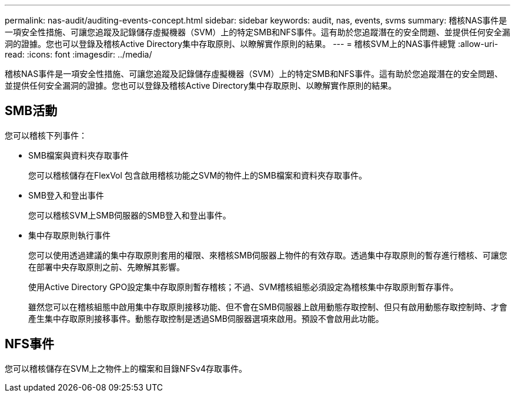 ---
permalink: nas-audit/auditing-events-concept.html 
sidebar: sidebar 
keywords: audit, nas, events, svms 
summary: 稽核NAS事件是一項安全性措施、可讓您追蹤及記錄儲存虛擬機器（SVM）上的特定SMB和NFS事件。這有助於您追蹤潛在的安全問題、並提供任何安全漏洞的證據。您也可以登錄及稽核Active Directory集中存取原則、以瞭解實作原則的結果。 
---
= 稽核SVM上的NAS事件總覽
:allow-uri-read: 
:icons: font
:imagesdir: ../media/


[role="lead"]
稽核NAS事件是一項安全性措施、可讓您追蹤及記錄儲存虛擬機器（SVM）上的特定SMB和NFS事件。這有助於您追蹤潛在的安全問題、並提供任何安全漏洞的證據。您也可以登錄及稽核Active Directory集中存取原則、以瞭解實作原則的結果。



== SMB活動

您可以稽核下列事件：

* SMB檔案與資料夾存取事件
+
您可以稽核儲存在FlexVol 包含啟用稽核功能之SVM的物件上的SMB檔案和資料夾存取事件。

* SMB登入和登出事件
+
您可以稽核SVM上SMB伺服器的SMB登入和登出事件。

* 集中存取原則執行事件
+
您可以使用透過建議的集中存取原則套用的權限、來稽核SMB伺服器上物件的有效存取。透過集中存取原則的暫存進行稽核、可讓您在部署中央存取原則之前、先瞭解其影響。

+
使用Active Directory GPO設定集中存取原則暫存稽核；不過、SVM稽核組態必須設定為稽核集中存取原則暫存事件。

+
雖然您可以在稽核組態中啟用集中存取原則接移功能、但不會在SMB伺服器上啟用動態存取控制、但只有啟用動態存取控制時、才會產生集中存取原則接移事件。動態存取控制是透過SMB伺服器選項來啟用。預設不會啟用此功能。





== NFS事件

您可以稽核儲存在SVM上之物件上的檔案和目錄NFSv4存取事件。
